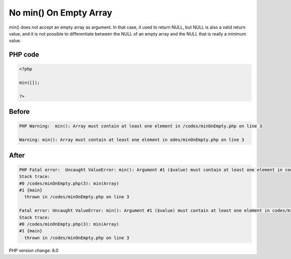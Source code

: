 .. _`no-min()-on-empty-array`:

No min() On Empty Array
=======================
min() does not accept an empty array as argument. In that case, it used to return NULL, but NULL is also a valid return value, and it is not possible to differentiate between the NULL of an empty array and the NULL that is really a minimum value. 

PHP code
________
.. code-block:: php

   <?php
   
   min([]);
   
   ?>
   

Before
______
.. code-block:: output

   PHP Warning:  min(): Array must contain at least one element in /codes/minOnEmpty.php on line 3
   
   Warning: min(): Array must contain at least one element in odes/minOnEmpty.php on line 3
   

After
______
.. code-block:: output

   PHP Fatal error:  Uncaught ValueError: min(): Argument #1 ($value) must contain at least one element in codes/minOnEmpty.php:3
   Stack trace:
   #0 /codes/minOnEmpty.php(3): min(Array)
   #1 {main}
     thrown in /codes/minOnEmpty.php on line 3
   
   Fatal error: Uncaught ValueError: min(): Argument #1 ($value) must contain at least one element in codes/minOnEmpty.php:3
   Stack trace:
   #0 /codes/minOnEmpty.php(3): min(Array)
   #1 {main}
     thrown in /codes/minOnEmpty.php on line 3
   


PHP version change: 8.0

